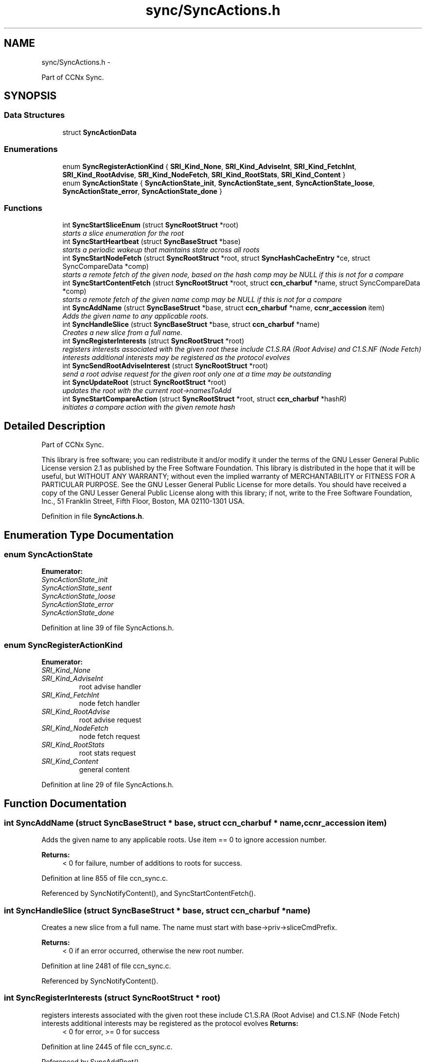 .TH "sync/SyncActions.h" 3 "21 Aug 2012" "Version 0.6.1" "Content-Centric Networking in C" \" -*- nroff -*-
.ad l
.nh
.SH NAME
sync/SyncActions.h \- 
.PP
Part of CCNx Sync.  

.SH SYNOPSIS
.br
.PP
.SS "Data Structures"

.in +1c
.ti -1c
.RI "struct \fBSyncActionData\fP"
.br
.in -1c
.SS "Enumerations"

.in +1c
.ti -1c
.RI "enum \fBSyncRegisterActionKind\fP { \fBSRI_Kind_None\fP, \fBSRI_Kind_AdviseInt\fP, \fBSRI_Kind_FetchInt\fP, \fBSRI_Kind_RootAdvise\fP, \fBSRI_Kind_NodeFetch\fP, \fBSRI_Kind_RootStats\fP, \fBSRI_Kind_Content\fP }"
.br
.ti -1c
.RI "enum \fBSyncActionState\fP { \fBSyncActionState_init\fP, \fBSyncActionState_sent\fP, \fBSyncActionState_loose\fP, \fBSyncActionState_error\fP, \fBSyncActionState_done\fP }"
.br
.in -1c
.SS "Functions"

.in +1c
.ti -1c
.RI "int \fBSyncStartSliceEnum\fP (struct \fBSyncRootStruct\fP *root)"
.br
.RI "\fIstarts a slice enumeration for the root \fP"
.ti -1c
.RI "int \fBSyncStartHeartbeat\fP (struct \fBSyncBaseStruct\fP *base)"
.br
.RI "\fIstarts a periodic wakeup that maintains state across all roots \fP"
.ti -1c
.RI "int \fBSyncStartNodeFetch\fP (struct \fBSyncRootStruct\fP *root, struct \fBSyncHashCacheEntry\fP *ce, struct SyncCompareData *comp)"
.br
.RI "\fIstarts a remote fetch of the given node, based on the hash comp may be NULL if this is not for a compare \fP"
.ti -1c
.RI "int \fBSyncStartContentFetch\fP (struct \fBSyncRootStruct\fP *root, struct \fBccn_charbuf\fP *name, struct SyncCompareData *comp)"
.br
.RI "\fIstarts a remote fetch of the given name comp may be NULL if this is not for a compare \fP"
.ti -1c
.RI "int \fBSyncAddName\fP (struct \fBSyncBaseStruct\fP *base, struct \fBccn_charbuf\fP *name, \fBccnr_accession\fP item)"
.br
.RI "\fIAdds the given name to any applicable roots. \fP"
.ti -1c
.RI "int \fBSyncHandleSlice\fP (struct \fBSyncBaseStruct\fP *base, struct \fBccn_charbuf\fP *name)"
.br
.RI "\fICreates a new slice from a full name. \fP"
.ti -1c
.RI "int \fBSyncRegisterInterests\fP (struct \fBSyncRootStruct\fP *root)"
.br
.RI "\fIregisters interests associated with the given root these include C1.S.RA (Root Advise) and C1.S.NF (Node Fetch) interests additional interests may be registered as the protocol evolves \fP"
.ti -1c
.RI "int \fBSyncSendRootAdviseInterest\fP (struct \fBSyncRootStruct\fP *root)"
.br
.RI "\fIsend a root advise request for the given root only one at a time may be outstanding \fP"
.ti -1c
.RI "int \fBSyncUpdateRoot\fP (struct \fBSyncRootStruct\fP *root)"
.br
.RI "\fIupdates the root with the current root->namesToAdd \fP"
.ti -1c
.RI "int \fBSyncStartCompareAction\fP (struct \fBSyncRootStruct\fP *root, struct \fBccn_charbuf\fP *hashR)"
.br
.RI "\fIinitiates a compare action with the given remote hash \fP"
.in -1c
.SH "Detailed Description"
.PP 
Part of CCNx Sync. 

This library is free software; you can redistribute it and/or modify it under the terms of the GNU Lesser General Public License version 2.1 as published by the Free Software Foundation. This library is distributed in the hope that it will be useful, but WITHOUT ANY WARRANTY; without even the implied warranty of MERCHANTABILITY or FITNESS FOR A PARTICULAR PURPOSE. See the GNU Lesser General Public License for more details. You should have received a copy of the GNU Lesser General Public License along with this library; if not, write to the Free Software Foundation, Inc., 51 Franklin Street, Fifth Floor, Boston, MA 02110-1301 USA. 
.PP
Definition in file \fBSyncActions.h\fP.
.SH "Enumeration Type Documentation"
.PP 
.SS "enum \fBSyncActionState\fP"
.PP
\fBEnumerator: \fP
.in +1c
.TP
\fB\fISyncActionState_init \fP\fP
.TP
\fB\fISyncActionState_sent \fP\fP
.TP
\fB\fISyncActionState_loose \fP\fP
.TP
\fB\fISyncActionState_error \fP\fP
.TP
\fB\fISyncActionState_done \fP\fP

.PP
Definition at line 39 of file SyncActions.h.
.SS "enum \fBSyncRegisterActionKind\fP"
.PP
\fBEnumerator: \fP
.in +1c
.TP
\fB\fISRI_Kind_None \fP\fP
.TP
\fB\fISRI_Kind_AdviseInt \fP\fP
root advise handler 
.TP
\fB\fISRI_Kind_FetchInt \fP\fP
node fetch handler 
.TP
\fB\fISRI_Kind_RootAdvise \fP\fP
root advise request 
.TP
\fB\fISRI_Kind_NodeFetch \fP\fP
node fetch request 
.TP
\fB\fISRI_Kind_RootStats \fP\fP
root stats request 
.TP
\fB\fISRI_Kind_Content \fP\fP
general content 
.PP
Definition at line 29 of file SyncActions.h.
.SH "Function Documentation"
.PP 
.SS "int SyncAddName (struct \fBSyncBaseStruct\fP * base, struct \fBccn_charbuf\fP * name, \fBccnr_accession\fP item)"
.PP
Adds the given name to any applicable roots. Use item == 0 to ignore accession number. 
.PP
\fBReturns:\fP
.RS 4
< 0 for failure, number of additions to roots for success. 
.RE
.PP

.PP
Definition at line 855 of file ccn_sync.c.
.PP
Referenced by SyncNotifyContent(), and SyncStartContentFetch().
.SS "int SyncHandleSlice (struct \fBSyncBaseStruct\fP * base, struct \fBccn_charbuf\fP * name)"
.PP
Creates a new slice from a full name. The name must start with base->priv->sliceCmdPrefix. 
.PP
\fBReturns:\fP
.RS 4
< 0 if an error occurred, otherwise the new root number. 
.RE
.PP

.PP
Definition at line 2481 of file ccn_sync.c.
.PP
Referenced by SyncNotifyContent().
.SS "int SyncRegisterInterests (struct \fBSyncRootStruct\fP * root)"
.PP
registers interests associated with the given root these include C1.S.RA (Root Advise) and C1.S.NF (Node Fetch) interests additional interests may be registered as the protocol evolves \fBReturns:\fP
.RS 4
< 0 for error, >= 0 for success 
.RE
.PP

.PP
Definition at line 2445 of file ccn_sync.c.
.PP
Referenced by SyncAddRoot().
.SS "int SyncSendRootAdviseInterest (struct \fBSyncRootStruct\fP * root)"
.PP
send a root advise request for the given root only one at a time may be outstanding \fBReturns:\fP
.RS 4
< 0 for error, >= 0 for OK 
.RE
.PP

.PP
Definition at line 3218 of file SyncActions.c.
.PP
Referenced by HeartbeatAction(), and UpdateAction().
.SS "int SyncStartCompareAction (struct \fBSyncRootStruct\fP * root, struct \fBccn_charbuf\fP * hashR)"
.PP
initiates a compare action with the given remote hash \fBReturns:\fP
.RS 4
< 0 for error, >= 0 for OK 
.RE
.PP

.PP
Definition at line 2206 of file ccn_sync.c.
.PP
Referenced by HeartbeatAction(), and SyncRootAdviseResponse().
.SS "int SyncStartContentFetch (struct \fBSyncRootStruct\fP * root, struct \fBccn_charbuf\fP * name, struct SyncCompareData * comp)"
.PP
starts a remote fetch of the given name comp may be NULL if this is not for a compare \fBReturns:\fP
.RS 4
< 0 for error, >= 0 for success 
.RE
.PP

.PP
Definition at line 2225 of file SyncActions.c.
.PP
Referenced by CompareAction().
.SS "int SyncStartHeartbeat (struct \fBSyncBaseStruct\fP * base)"
.PP
starts a periodic wakeup that maintains state across all roots \fBReturns:\fP
.RS 4
< 0 for error, >= 0 for success 
.RE
.PP

.PP
Definition at line 2491 of file ccn_sync.c.
.PP
Referenced by SyncInit().
.SS "int SyncStartNodeFetch (struct \fBSyncRootStruct\fP * root, struct \fBSyncHashCacheEntry\fP * ce, struct SyncCompareData * comp)"
.PP
starts a remote fetch of the given node, based on the hash comp may be NULL if this is not for a compare \fBReturns:\fP
.RS 4
< 0 for error, >= 0 for success 
.RE
.PP

.PP
Definition at line 1646 of file ccn_sync.c.
.PP
Referenced by doComparison(), and doPreload().
.SS "int SyncStartSliceEnum (struct \fBSyncRootStruct\fP * root)"
.PP
starts a slice enumeration for the root \fBReturns:\fP
.RS 4
< 0 for error, 0 if some enumeration is busy, 1 for success 
.RE
.PP

.PP
Definition at line 2486 of file ccn_sync.c.
.PP
Referenced by HeartbeatAction(), and SyncNotifyContent().
.SS "int SyncUpdateRoot (struct \fBSyncRootStruct\fP * root)"
.PP
updates the root with the current root->namesToAdd \fBReturns:\fP
.RS 4
< 0 for error, >= 0 for OK 
.RE
.PP

.PP
Definition at line 3873 of file SyncActions.c.
.PP
Referenced by HeartbeatAction(), and testReadBuilder().
.SH "Author"
.PP 
Generated automatically by Doxygen for Content-Centric Networking in C from the source code.
